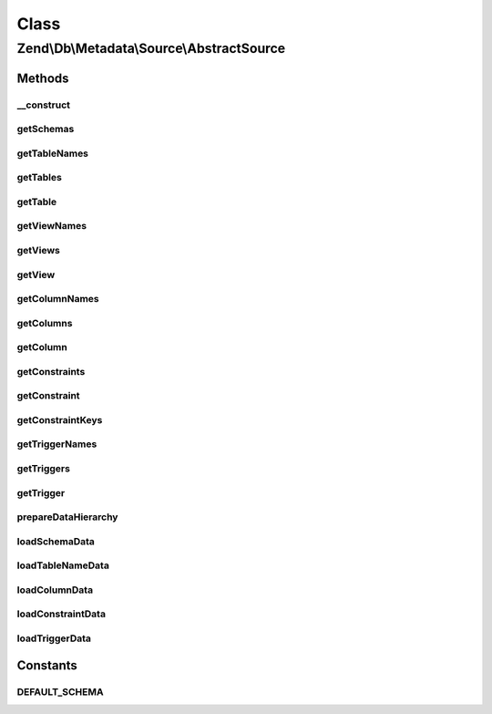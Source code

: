 .. Db/Metadata/Source/AbstractSource.php generated using docpx on 01/30/13 03:02pm


Class
*****

Zend\\Db\\Metadata\\Source\\AbstractSource
==========================================

Methods
-------

__construct
+++++++++++

.. function:: __construct()


    Constructor

    :param Adapter: 



getSchemas
++++++++++

.. function:: getSchemas()


    Get schemas



getTableNames
+++++++++++++

.. function:: getTableNames()


    Get table names

    :param string: 
    :param bool: 

    :rtype: string[] 



getTables
+++++++++

.. function:: getTables()


    Get tables

    :param string: 
    :param bool: 

    :rtype: Object\TableObject[] 



getTable
++++++++

.. function:: getTable()


    Get table

    :param string: 
    :param string: 

    :rtype: Object\TableObject 



getViewNames
++++++++++++

.. function:: getViewNames()


    Get view names

    :param string: 

    :rtype: array 



getViews
++++++++

.. function:: getViews()


    Get views

    :param string: 

    :rtype: array 



getView
+++++++

.. function:: getView()


    Get view

    :param string: 
    :param string: 

    :rtype: \Zend\Db\Metadata\Object\TableObject 



getColumnNames
++++++++++++++

.. function:: getColumnNames()


    Gt column names

    :param string: 
    :param string: 

    :rtype: array 



getColumns
++++++++++

.. function:: getColumns()


    Get columns

    :param string: 
    :param string: 

    :rtype: array 



getColumn
+++++++++

.. function:: getColumn()


    Get column

    :param string: 
    :param string: 
    :param string: 

    :rtype: Object\ColumnObject 



getConstraints
++++++++++++++

.. function:: getConstraints()


    Get constraints

    :param string: 
    :param string: 

    :rtype: array 



getConstraint
+++++++++++++

.. function:: getConstraint()


    Get constraint

    :param string: 
    :param string: 
    :param string: 

    :rtype: Object\ConstraintObject 



getConstraintKeys
+++++++++++++++++

.. function:: getConstraintKeys()


    Get constraint keys

    :param string: 
    :param string: 
    :param string: 

    :rtype: array 



getTriggerNames
+++++++++++++++

.. function:: getTriggerNames()


    Get trigger names

    :param string: 

    :rtype: array 



getTriggers
+++++++++++

.. function:: getTriggers()


    Get triggers

    :param string: 

    :rtype: array 



getTrigger
++++++++++

.. function:: getTrigger()


    Get trigger

    :param string: 
    :param string: 

    :rtype: Object\TriggerObject 



prepareDataHierarchy
++++++++++++++++++++

.. function:: prepareDataHierarchy()


    Prepare data hierarchy

    :param string: 
    :param string: ...



loadSchemaData
++++++++++++++

.. function:: loadSchemaData()



loadTableNameData
+++++++++++++++++

.. function:: loadTableNameData()



loadColumnData
++++++++++++++

.. function:: loadColumnData()



loadConstraintData
++++++++++++++++++

.. function:: loadConstraintData()



loadTriggerData
+++++++++++++++

.. function:: loadTriggerData()





Constants
---------

DEFAULT_SCHEMA
++++++++++++++

